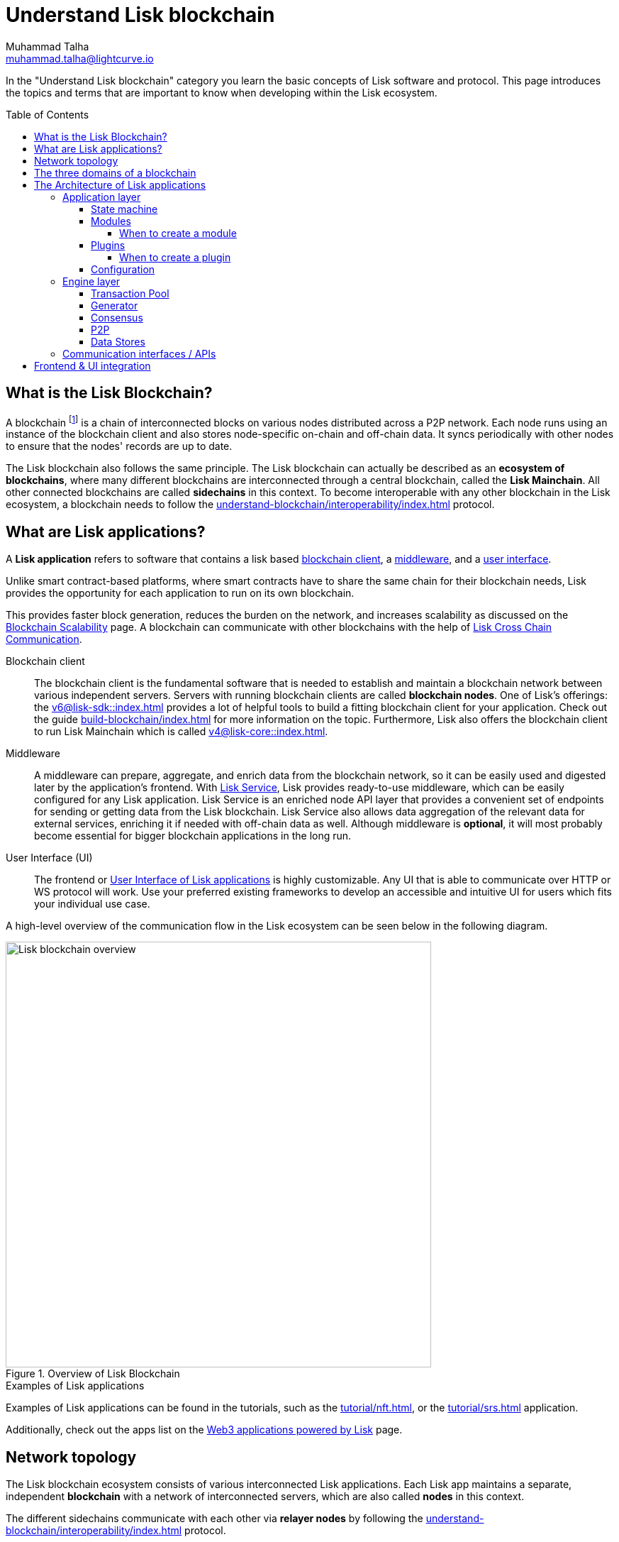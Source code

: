 = Understand Lisk blockchain
Muhammad Talha <muhammad.talha@lightcurve.io>
//Settings
:toc: preamble
:toclevels: 5
:page-toclevels: 3
:idprefix:
:idseparator: -

// URLs
:url_lip55: https://github.com/LiskHQ/lips/blob/main/proposals/lip-0055.md
:url_protocol: https://github.com/LiskHQ/lips#proposals
:url_report_misbehavior: https://github.com/LiskHQ/lisk-sdk/tree/development/framework-plugins/lisk-framework-report-misbehavior-plugin

// Project URLs
:url_what_is_blockchain: intro/what-is-blockchain.adoc
:url_intro_lips: intro/lisk-products.adoc#lisk-improvement-proposals-lips
:url_intro_consensus: intro/how-blockchain-works.adoc#consensus-mechanisms
:url_understand_state_machine: understand-blockchain/state-machine.adoc
:url_understand_consensus: understand-blockchain/consensus/index.adoc
:url_understand_network: understand-blockchain/lisk-protocol/network.adoc
:url_understand_state_machine_tree: understand-blockchain/state-machine.adoc#the-blockchain-state-as-sparse-merkle-tree
:lisk_service: lisk-service::
:docs_sdk: v6@lisk-sdk::
:docs_core: v4@lisk-core::
:lisk_cross_chain_communication: understand-blockchain/interoperability/communication.adoc
// :url_lisk_default_modules: {docs_sdk}modules/index.adoc
:url_lisk_service_intro: {lisk_service}index.adoc
:url_lisk_core: {docs_core}index.adoc
:url_lisk_sdk: {docs_sdk}index.adoc
:url_introduction_modules: understand-blockchain/sdk/modules-commands.adoc
:url_introduction_plugins: understand-blockchain/sdk/plugins.adoc
:url_advanced_communication: understand-blockchain/sdk/rpc.adoc
:url_advanced_architecture_config: {docs_sdk}config.adoc
:url_advanced_communication_endpoints: understand-blockchain/sdk/rpc.adoc#endpoints
:url_advanced_communication_events: understand-blockchain/sdk/rpc.adoc#events
:url_build_index: build-blockchain/index.adoc
:url_protocol_blocks: understand-blockchain/blocks-txs.adoc#blocks
:url_protocol_transactions: understand-blockchain/blocks-txs.adoc#transactions
:url_references_report_misbbehavior_plugin: {docs_sdk}plugins/report-misbehavior-plugin.adoc
:url_tutorials_nft: tutorial/nft.adoc
:url_tutorials_srs: tutorial/srs.adoc
:url_integrate_ui: integrate-blockchain/integrate-ui/index.adoc
:url_lisk_service: {lisk_service}index.adoc
:url_sdk_plugins: {docs_sdk}plugins/index.adoc
:url_fork_choice_rule: understand-blockchain/lisk-protocol/consensus-algorithm.adoc#fork_choice_rules
:url_rpc_endpoints: api/lisk-node-rpc.adoc
:url_scalability_introduction: intro/blockchain-scalability.adoc
:url_understand_interoperability: understand-blockchain/interoperability/index.adoc
:url_relayer: understand-blockchain/interoperability/index.adoc#sidechain-to-mainchain
:url_sidechain_glossary: glossary.adoc#sidechain-application
:url_sapp: glossary.adoc#sapp
:url_sidechain_client: glossary.adoc#sidechain-client
// footnotes
:fn_sidechain_glossary: footnote:sidechain[See xref:{url_sidechain_glossary}[Sidechain application] for more details.]
:fn_saap_glossary: footnote:saap[See xref:{url_sapp}[sApp] for more details.]
:fn_sidechain_client_glossary: footnote:client[See xref:{url_sidechain_client}[Sidechain client] for more details.]

//External URLs
:url_github_lns_dashboard: https://github.com/LiskHQ/lisk-sdk-examples/tree/nh-lisk-name-service/tutorials/lisk-name-service/lns-dashboard-plugin
:url_github_srs: https://github.com/LiskHQ/lisk-sdk-examples/tree/development/tutorials/social-recovery
:url_blog_benchmark: https://lisk.com/blog/development/benchmarking-lisk-core-v3.0.0-against-lisk-core-v2.1.6-0
:url_lisk_apps: https://lisk.com/ecosystem

// TODO: Update the page by uncommenting the hyperlinks once the updated pages are available.

In the "Understand Lisk blockchain" category you learn the basic concepts of Lisk software and protocol.
This page introduces the topics and terms that are important to know when developing within the Lisk ecosystem.

== What is the Lisk Blockchain?

A blockchain footnote:blockchain_footnote[For a general introduction to blockchain, please check out the introduction page xref:{url_what_is_blockchain}[What is blockchain].] is a chain of interconnected blocks on various nodes distributed across a P2P network.
Each node runs using an instance of the blockchain client and also stores node-specific on-chain and off-chain data.
It syncs periodically with other nodes to ensure that the nodes' records are up to date.

The Lisk blockchain also follows the same principle.
The Lisk blockchain can actually be described as an **ecosystem of blockchains**, where many different blockchains are interconnected through a central blockchain, called the **Lisk Mainchain**.
All other connected blockchains are called *sidechains* in this context.
To become interoperable with any other blockchain in the Lisk ecosystem, a blockchain needs to follow the xref:{url_understand_interoperability}[] protocol.

== What are Lisk applications?

A *Lisk application* refers to software that contains a lisk based <<blockchain,blockchain client>>, a <<middleware,middleware>>, and a <<ui,user interface>>.

Unlike smart contract-based platforms, where smart contracts have to share the same chain for their blockchain needs, Lisk provides the opportunity for each application to run on its own blockchain.

This provides faster block generation, reduces the burden on the network, and increases scalability as discussed on the xref:{url_scalability_introduction}[Blockchain Scalability] page.
A blockchain can communicate with other blockchains with the help of xref:{lisk_cross_chain_communication}[Lisk Cross Chain Communication].

[#blockchain-client]
Blockchain client::
The blockchain client is the fundamental software that is needed to establish and maintain a blockchain network between various independent servers.
Servers with running blockchain clients are called *blockchain nodes*.
One of Lisk's offerings: the xref:{url_lisk_sdk}[] provides a lot of helpful tools to build a fitting blockchain client for your application.
Check out the guide xref:{url_build_index}[] for more information on the topic.
Furthermore, Lisk also offers the blockchain client to run Lisk Mainchain which is called xref:{url_lisk_core}[].

[#middleware]
Middleware::
A middleware can prepare, aggregate, and enrich data from the blockchain network, so it can be easily used and digested later by the application's frontend.
With xref:{url_lisk_service}[Lisk Service], Lisk provides ready-to-use middleware, which can be easily configured for any Lisk application.
Lisk Service is an enriched node API layer that provides a convenient set of endpoints for sending or getting data from the Lisk blockchain.
Lisk Service also allows data aggregation of the relevant data for external services, enriching it if needed with off-chain data as well.
Although middleware is *optional*, it will most probably become essential for bigger blockchain applications in the long run.

[#ui]
User Interface (UI)::
The frontend or <<frontend-ui-integration,User Interface of Lisk applications>> is highly customizable.
Any UI that is able to communicate over HTTP or WS protocol will work.
Use your preferred existing frameworks to develop an accessible and intuitive UI for users which fits your individual use case.

A high-level overview of the communication flow in the Lisk ecosystem can be seen below in the following diagram.

.Overview of Lisk Blockchain
image::understand-blockchain/lisk-blockchain-overview.png["Lisk blockchain overview", 600, align="center"]

.Examples of Lisk applications
****
Examples of Lisk applications can be found in the tutorials, such as the xref:{url_tutorials_nft}[], or the xref:{url_tutorials_srs}[] application.

Additionally, check out the apps list on the {url_lisk_apps}[Web3 applications powered by Lisk^] page.
****

== Network topology
The Lisk blockchain ecosystem consists of various interconnected Lisk applications.
Each Lisk app maintains a separate, independent *blockchain* with a network of interconnected servers, which are also called *nodes* in this context.

The different sidechains communicate with each other via *relayer nodes* by following the xref:{url_understand_interoperability}[] protocol.

A typical network of chains and their nodes is illustrated in the diagram below:

//TODO: The modules and plugins should be different on each chain, because they can. The diagram needs to illustrate this.
.Network illustration of blockchains in the Lisk ecosystem
image::intro/node-network.png[Side chain's node network, 800 ,align="center"]

.Shared on-chain logic, optional off-chain logic
****
All nodes belonging to the same Lisk application must share the same *on-chain logic* as described in <<Modules>>.
On the contrary, the *off-chain logic* as discussed in <<Plugins>> can differ from node to node.
****

// ==== Communication between chains
// Lisk supports cross-chain communication and allows sidechains to communicate with each other via *relayers*.
// A relayer is a blockchain node that collects cross-chain messages and relays them across chains.
// It does so by invoking the RPC endpoints available for cross-chain communication. 

== The three domains of a blockchain

From a high-level perspective, there are three domains of a blockchain as described below:

.The three domains of a blockchain
image::understand-blockchain/3-domains.png["3-domains of blockchain", 500,align="center"]

[#app-domain]
. **Application domain**: Responsible for verifying data and transitioning the blockchain's state with deterministic logic via the xref:{url_understand_state_machine}[state machine].
[#con-domain]
//TODO: Add Links to consensus section, once the content is created
//. xref:{url_understand_consensus}[*Consensus domain*]: Responsible for replicating the same sequence of states among all nodes in the network.
//Nodes achieve this in the network by following a xref:{url_intro_consensus}[consensus protocol] and utilizing the application and network domains.
. *Consensus domain*: Responsible for replicating the same sequence of states among all nodes in the network.
Nodes achieve this in the network by following a consensus protocol and utilizing the application and network domains.
[#net-domain]
. xref:{url_understand_network}[*Network domain*]: Responsible for the communication of the peer-to-peer network.

The three domains are the pillars of the Lisk blockchain and represent the core of the Lisk Protocol.
Their functionality is defined in the xref:{url_intro_lips}[LIPs].

NOTE: Other components of the blockchain client that are not part of the three domains, such as the Transaction Pool, etc. can be implemented differently by the developer if desired, without breaking the Lisk protocol.

TIP: It is recommended to use Lisk's implementation of the <<engine-layer, engine>> components to avoid erroneous behavior.

== The Architecture of Lisk applications

//TODO: Below paragraphs are commented out, because their content doesn't fit the context and is redundant to other existing content.
//As mentioned earlier, a sApp consists of a network of nodes connected via P2P.
//*Each node runs an instance of the Lisk sidechain client.
//Together, these nodes form a chain*.
//The on-chain logic present in each instance of the Lisk sidechain application must be the same for a chain.
//However, the off-chain logic for each node can differ within a chain.

//Each sApp has its own separate blockchain which is known as a sidechain.
//This sidechain is registered with the mainchain.

The architecture of a Lisk application is divided into the following two layers:

* *Application* layer (includes the <<app-domain,application domain>>)
* *Engine* layer (includes the <<net-domain,network >> and <<con-domain,consensus domains>>)

A detailed illustration of a Lisk app's architecture can be seen in the following diagram below.

//TODO: Update diagram to be fully visible with dark theme
.The architecture of a Lisk application
image::architecture.png[lisk-framework-architecture, 700 , align="center"]

=== Application layer
The application layer handles state changes to the blockchain.
The function of the application layer is to act as an interface to connect to the outside world, such as various external services in order to send and receive data.
An application layer consists of a <<State machine>>, <<Modules>>, <<Plugins>>, and <<Configuration>>.

==== State machine

As the name suggests, a xref:{url_understand_state_machine}[state machine] is relevant to the states of a machine.
A blockchain client relies heavily on its state machine to mutate the state of a blockchain.

* *States:* A state machine is deterministic and can have multiple states, but only one state at any given time.
In the context of the Lisk blockchain, a *key-value store* represents the current state of the blockchain, containing all on-chain data of the blockchain.

* *Transitions*: A transition is defined as the instantaneous transfer from one state to another state.
In the context of the Lisk blockchain, a *transition* of the state is triggered through *blocks* and the *transactions* present in those blocks; i.e. every new block that is added to the blockchain mutates the state of the blockchain.

*Modules* facilitate state changes in a blockchain.
Lisk app developers can implement custom on-chain business logic for the blockchain.
This can be done by either creating their own modules or reusing existing ones and registering them with the client.


==== Modules

xref:{url_introduction_modules}[Modules] aid the state machine to transition the state of the blockchain with verified and validated data.
They contain *on-chain logic* which is part of the blockchain protocol.

For example, if Bob wants to send 10 LSK tokens to Alice then, behind the scenes a module will verify the validity of such a request.
Upon validation and verification, the module will ask the state machine to transfer 10 LSK tokens from Bob's account to Alice's account.

// TIP: Lisk provides a range of default modules out of the box. These modules are created automatically whenever a sidechain application is bootstrapped via Lisk Commander. For more information, see the xref:{url_lisk_default_modules}[].
TIP: Lisk provides a range of default modules out of the box.
These modules are used automatically, whenever a Lisk application is xref:{url_build_index}[bootstrapped via Lisk Commander].

===== When to create a module

Modules are able to perform the following functions:

* Define how data is stored on the blockchain.
* Define logic that is executed per block footnote:block_footnote[For more information about blocks, check out xref:{url_protocol_blocks}[Blocks].].
* Define logic that is executed per transaction footnote:tx_footnote[For more information about transactions, see xref:{url_protocol_transactions}[Transactions].].

==== Plugins

xref:{url_introduction_plugins}[] represent the *off-chain logic*.
A plugin is not part of the application layer and must be registered with the sApp before its use.
Each node inside the network can deploy various kinds of plugins to support their off-chain logic.

For example, consider a case whereby a node wants to investigate any possible misbehavior in the Lisk network. To achieve this, the node operator must acquire all the blocks' data from the network, save it, and then analyze it to determine if any misbehavior had occurred.

A node manager can write a script to perform the aforementioned task. However, Lisk provides the xref:{url_references_report_misbbehavior_plugin}[Report Misbehavior Plugin] which listens to blocks' data and reports a node with regard to a generator's misbehavior.
A node manager can write a script to perform the aforementioned task.
However, Lisk provides the Report Misbehavior Plugin which listens to blocks' data and reports a node with regard to a generator's misbehavior.

To add a new plugin to your application, either reuse an existing plugin from another app or create a new plugin based on the specific requirements of your application.

TIP: Lisk provides a set of plugins that can be injected into the Application layer when needed. For more information, see xref:{url_sdk_plugins}[Plugins].


===== When to create a plugin

Plugins are able to perform the following:

* Search the blockchain data.
* Aggregate the blockchain data.
* Automate the blockchain logic, such as automatically sending transactions.

==== Configuration
The Lisk solution is both convenient and flexible in terms of how to operate a node, coupled with how to execute both on-chain and off-chain logic. 
To serve this purpose, the app accepts a configuration that is part of the state machine.

A set of default configurations are passed to a blockchain client.
These configurations can be individually tweaked as necessary.
For off-chain components and logic, e.g. Plugins, etc., the configurations can differ for each node.
However, the Genesis configuration and the configuration for Modules must be the same across the network of each blockchain client.

TIP: For more information about the available configurations, see xref:{url_advanced_architecture_config}[].

=== Engine layer
The Engine layer acts as a bridge between the *Blockchain* and the *Application layer*.
The engine is responsible for managing upcoming transactions, generating blocks, reaching consensus, storing the chain\'s data in data stores, and dispersing the new blocks to other nodes on the network.

The engine layer consists of the following components:

* <<transaction-pool,Transaction Pool>>
* <<generator,Generator>>
* <<consensus,Consensus>>
* <<p2p,P2P>>

==== Transaction Pool
A transaction pool is where new transactions exist before they become part of the blockchain.
It can be considered similar to mempool in Ethereum.
Whenever a new transaction is created, it has to be sent to a transaction pool.
The transaction pool receives the new transaction, verifies it, and then stores it temporarily in the transaction pool until it becomes part of a block.

A node operator can configure the Transaction pool via the *Configurations* passed to the Application layer.

Once a set of verified transactions are available in the pool, they are sent to the generator for further processing.

==== Generator
A generator handles the generation of new blocks.
The generator picks up the transactions from the transaction pool and orders them and 
then executes each transaction with the help of the state machine to check its validity.
Once verified, the transactions are added to the block header.
//For more information about Generator and Block Generation, see <<URL>>

==== Consensus
//TODO: Add link to fork-choice rule once the content is updated
//The consensus component applies the xref:{url_fork_choice_rule}[fork choice rule] and checks the properties contained in the block header.
The consensus component applies the fork choice rule and checks the properties contained in the block header.
It is also responsible for the replication of the same sequence of states among all nodes in the network.
After a block reaches consensus and the state has been changed, the new block's information is then passed to the blockchain.
//TODO: Uncomment below line once the content is updated
//For more information, see xref:{url_understand_consensus}[Consensus].

// ===== Chain
// After a block reaches consensus and the state has been changed, the new block's information is then passed to the Chain.
// The chain stores the transaction data in a data store.

// A chain is also responsible for fetching blockchain data from the data stores.

==== P2P
The P2P component handles sending and receiving data from nodes. 
It also maintains an active connection with the Lisk network. 
Every node receives new blocks generated by other nodes via the P2P network.
The receiver node in that case repeats all the steps mentioned in the <<Engine layer>>. 
If the received block is verified, then the receiving node adds it to its blockchain instance.

==== Data Stores
Each blockchain node is an instance of a particular blockchain and each node keeps its data in various data stores.
This data is of the following two types: on-chain and off-chain.

* *On-chain* data includes but is not limited to state data of the chain, account balance, nonce, multi-signature keys, generators' information, and the Sparse Merkle tree, etc.
The blocks, transactions, events, and assets are also part of the on-chain data among various other properties.

* *Off-chain* data includes but is not limited to node information, peer list, random hash, etc. 
It also contains information for generators i.e. last generated block, encrypted keys, etc.
Lisk also maintains off-chain data regarding the legacy chains.
Legacy data consists of blocks from depreciated versions of the protocol.

=== Communication interfaces / APIs

.RPC Communication of a Lisk node
image::intro/communication-architecture.png[communication-interfaces,1000 ,align="center"]

The communication architecture of a blockchain client allows internal application components and external services to communicate with the client via various channels.

Blockchain clients support three industry-standard communication protocols:

. Inter-Process Communication (IPC)
. Web Sockets (WS), and
. Hypertext Transfer Protocol (HTTP).

The communication protocol of a blockchain client can be changed through xref:{url_advanced_architecture_config}[configurations].

It is possible to communicate to modules and plugins directly by invoking xref:{url_advanced_communication_endpoints}[endpoints] via an RPC request, or by subscribing to xref:{url_advanced_communication_events}[events].

It is recommended to use the IPC/WebSocket protocols where possible, as they provide more enhanced performance regarding the response times, (see the blog post: {url_blog_benchmark}[Benchmarking Lisk Core v3.0.0 against Lisk Core v2.1.6]).

For more information about the communication architecture, see xref:{url_advanced_communication}[Communicating to a Lisk node via RPC].

== Frontend & UI integration

.Different Lisk application structures
image::intro/ui-diagrams.png["Two ways of integrating a UI into a blockchain application",1000]

Lisk applications usually consist of a frontend and a backend (blockchain client), just like traditional web applications.

However, in contrast to traditional server-client applications, there is not one central backend, but rather a whole network of nodes running instances of a similar blockchain client, that together secure and maintain the status of the blockchain.
Each node can handle complex business logic and provides a flexible and customizable API.
The blockchain itself is used as a database layer for the application.

The frontend allows users to interact with the blockchain client.
The implementation of a frontend is flexible.
For example, this can be achieved in the following ways:

[loweralpha]
. Use your favorite framework/ programming language to develop a *standalone user interface*, and communicate to the node via the available <<communication-interfaces-apis>>. 
Please be aware, every node has only a few basic API endpoints as described in the xref:{url_rpc_endpoints}[RPC API for the Lisk nodes] page, which might not be ideally suited for more complex UIs. 
In this case, we recommend using the enriched API of Lisk Service as middleware to communicate between the frontend and blockchain client.  

.. One example is the frontend of the {url_github_srs}[SRS example application^], which has been developed with React.js. 
Another example is the UI for the Hello World app, detailed in the guide: xref:{url_integrate_ui}[].

. **[recommended]** For later requirements in a production environment, we highly recommend using xref:{url_lisk_service_intro}[Lisk Service], which will aggregate the data from the blockchain network and other 3rd party sources and will provide an enriched API with a lot more endpoints and query options for the UI.
With Lisk Service, you can also create a custom service as per your business requirements to support various UI projects, such as mobile and web applications. 
The frontend can then request this data via API requests from Lisk Service.


// TODO: this will be revised after terminology discussion.
////
== Sidechain applications vs. dApps
As sidechain applications are also in a sense decentralized and distributed applications, you may wonder what is the difference between sApps and dApps, or if there is any difference at all.

In short, the main difference between dApps and sApps is that each sApp runs on its own blockchain known as a sidechain. However, dApps share the blockchain network with other dApps.

dApps are generally constructed as smart contracts, for example on the Ethereum blockchain.
The development of sApps is quite different because it is much similar to building a normal web application.

Most functionalities of smart contracts can be implemented in sApps in a very straightforward manner. 
However, there is one important difference here to dApps, when it comes to applying new on-chain logic to the application.
New smart contracts can be directly applied on the running blockchain while adding new on-chain logic to sApps always requires a hard fork in the network. 

If the flexible characteristics of smart contracts are desired inside a blockchain application, it is of course also possible to develop a sApp that supports smart contracts.
For example, a new module could be added to the application, which accepts smart contracts.
This way it is possible to have the best of both worlds combined.

Additionally, smart contracts can reuse an already existing blockchain, which saves time when launching the application, as it is not necessary to take care of setting up an independent blockchain network, and finding generators footnote:delegate_footnote[For more information about generators, check the xref:{url_protocol_consensus}[Consensus protocol] of Lisk.], etc.

sApps on the contrary rely on their own sidechains, and therefore also need to take care of maintaining their network for each sidechain.
In the beginning, this will make the launch of the application slightly more complex, however, having an independent network comes with numerous benefits which are covered in the following paragraphs.

The Lisk documentation refers to applications built with the Lisk protocol as "sidechain applications" and not "dApps". To clarify the difference, sApps do not share a common blockchain, but instead, each runs on its own chain.
As a result sApps have the following advantages:

* Lower transaction fees, as the high traffic of one sApp, does not affect other sApps.

* The sidechain for the sApp can be designed with the optimal characteristics for the specific use case, (for example by adjusting the block time or the number of generators or even changing the whole consensus algorithm).

* A much more scalable blockchain, as it only handles the data from one sApp.
Hence it grows much slower in size and doesn't suffer as much from potential bottlenecks in the network, which can happen during times of high workload on many different dApps.

* Interoperability is a key benefit of Lisk. Various sidechains registered to the mainchain can efficiently and securely communicate with each other and exchange data through the mainchain. 
A detailed account of Lisk interoperability features is discussed on the xref:{lisk_cross_chain_communication}[Lisk Cross Chain Communication] page.
////






